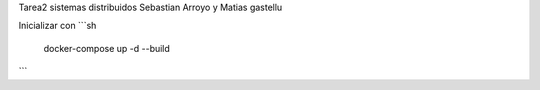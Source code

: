 Tarea2 sistemas distribuidos
Sebastian Arroyo y Matias gastellu


Inicializar con 
```sh
    docker-compose up -d --build 
```
